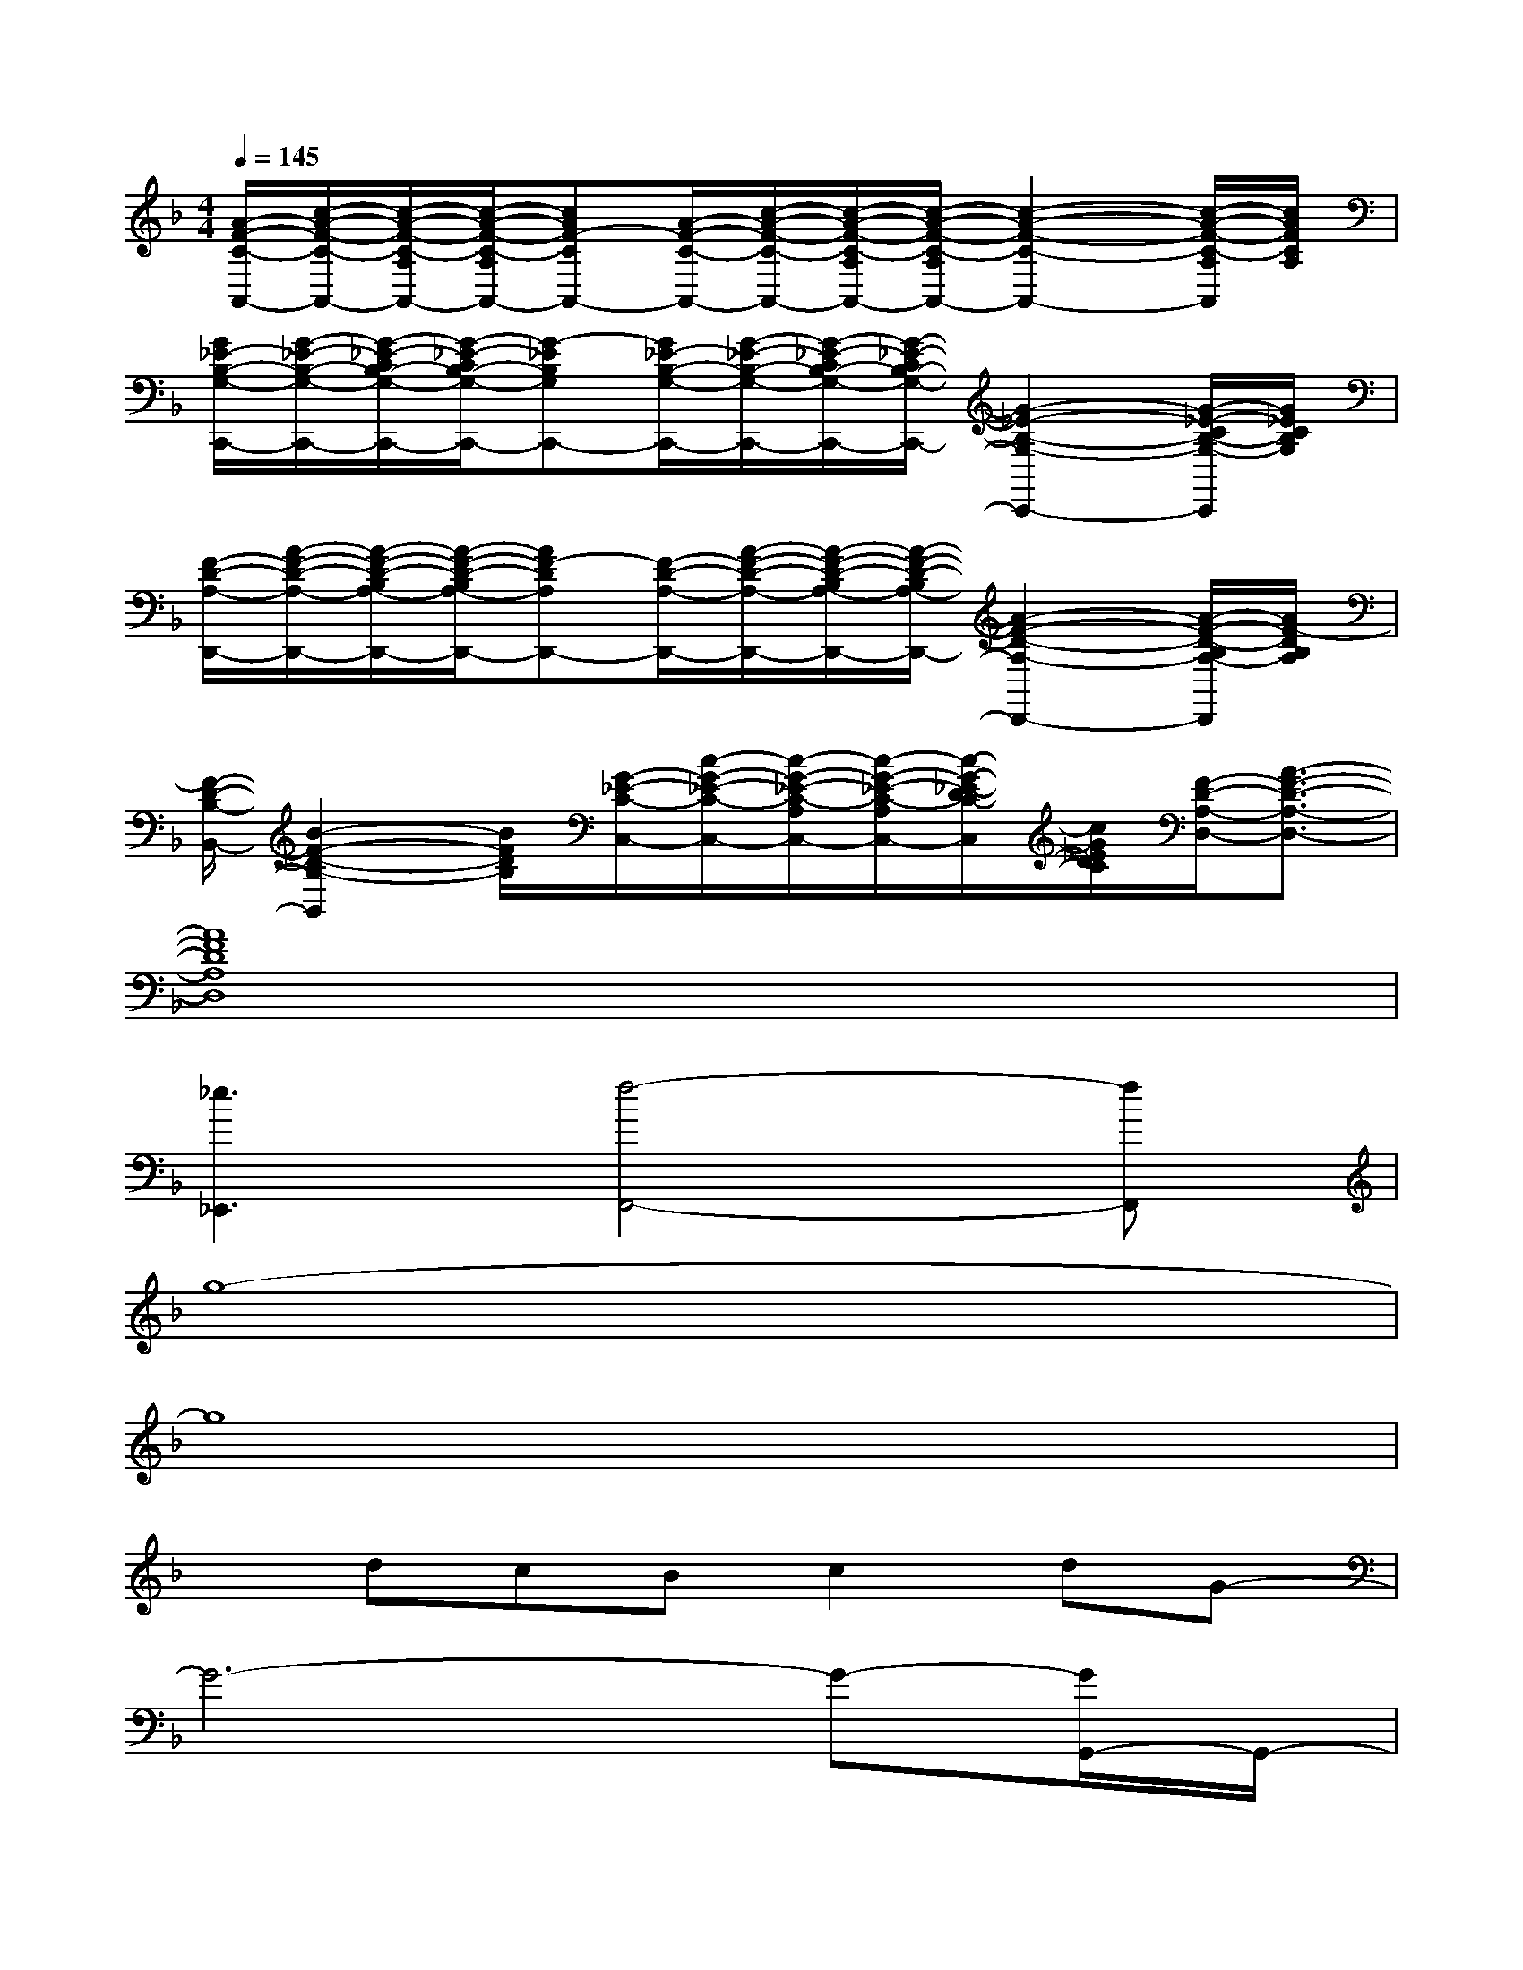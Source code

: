 X:1
T:
M:4/4
L:1/8
Q:1/4=145
K:F%1flats
V:1
[A/2-F/2-C/2-A,,/2-][c/2-A/2-F/2-C/2-A,,/2-][c/2-A/2-F/2-C/2-A,/2A,,/2-][c/2-A/2-F/2-C/2-A,/2A,,/2-][cAF-CA,,-][A/2-F/2-C/2-A,,/2-][c/2-A/2-F/2-C/2-A,,/2-][c/2-A/2-F/2-C/2-A,/2A,,/2-][c/2-A/2-F/2-C/2-A,/2A,,/2-][c2-A2-F2-C2-A,,2-][c/2-A/2-F/2-C/2-A,/2A,,/2][c/2A/2F/2C/2A,/2]|
[G/2_E/2-B,/2-G,/2-C,,/2-][G/2-_E/2-B,/2-G,/2-C,,/2-][G/2-_E/2-C/2B,/2-G,/2-C,,/2-][G/2-_E/2-C/2B,/2-G,/2-C,,/2-][G-_EB,G,C,,-][G/2_E/2-B,/2-G,/2-C,,/2-][G/2-_E/2-B,/2-G,/2-C,,/2-][G/2-_E/2-C/2B,/2-G,/2-C,,/2-][G/2-_E/2-C/2B,/2-G,/2-C,,/2-][G2-_E2-B,2-G,2-C,,2-][G/2-_E/2-C/2B,/2-G,/2-C,,/2][G/2_E/2C/2B,/2G,/2]|
[F/2-D/2-A,/2-D,,/2-][A/2-F/2-D/2-A,/2-D,,/2-][A/2-F/2-D/2-B,/2A,/2-D,,/2-][A/2-F/2-D/2-B,/2A,/2-D,,/2-][AF-DA,D,,-][F/2-D/2-A,/2-D,,/2-][A/2-F/2-D/2-A,/2-D,,/2-][A/2-F/2-D/2-B,/2A,/2-D,,/2-][A/2-F/2-D/2-B,/2A,/2-D,,/2-][A2-F2-D2-A,2-D,,2-][A/2-F/2-D/2-B,/2A,/2-D,,/2][A/2F/2-D/2B,/2A,/2]|
[F/2-D/2-B,/2-B,,/2-][B2-F2-D2-B,2-B,,2][B/2F/2D/2B,/2][G/2-_E/2-C/2-C,/2-][c/2-G/2-_E/2-C/2-C,/2-][c/2-G/2-_E/2-C/2-A,/2C,/2-][c/2-G/2-_E/2-C/2-A,/2C,/2-][c/2-G/2-_E/2-D/2C/2-C,/2][c/2G/2_E/2D/2C/2][F/2-D/2-A,/2-D,/2-][A3/2-F3/2-D3/2-A,3/2-D,3/2-]|
[A8F8D8A,8D,8]|
[_e3_E,,3][f4-F,,4-][fF,,]|
g8-|
g8|
xdcBc2dG-|
G6-G-[G/2G,,/2-]G,,/2-|
G,,3x4x|
x[GD][D/2G,/2]x/2[D/2G,/2]x/2[GD][G/2D/2F,,/2-]F,,/2D,,G,,-|
G,,2-G,,/2x4x3/2|
x3F,,2C,,2_E,,|
_E,,3x4x|
B,,,8